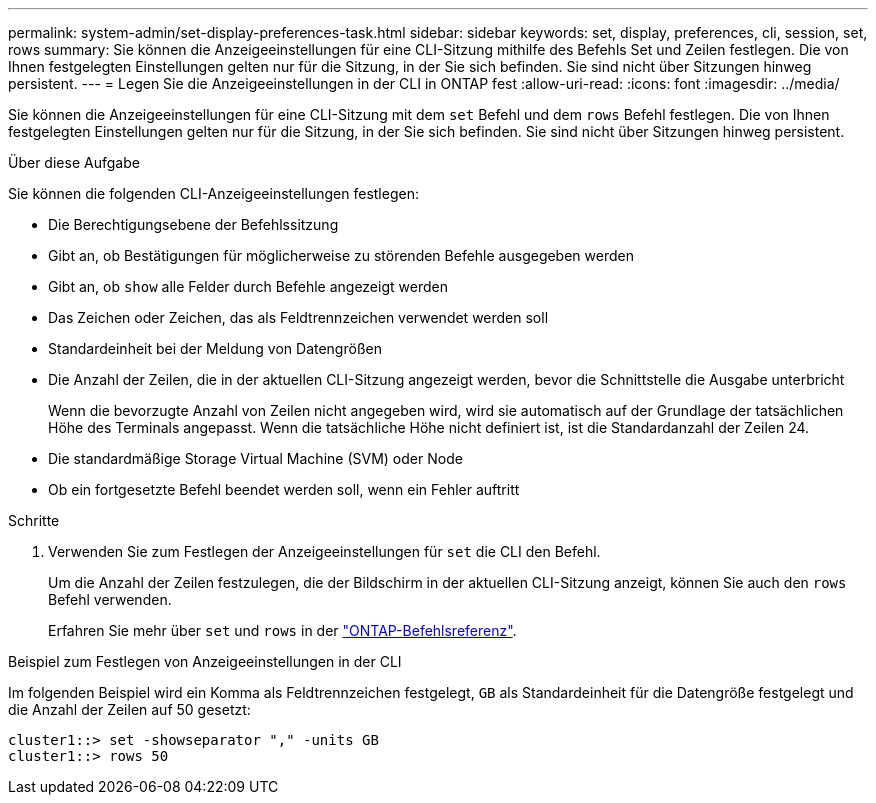 ---
permalink: system-admin/set-display-preferences-task.html 
sidebar: sidebar 
keywords: set, display, preferences, cli, session, set, rows 
summary: Sie können die Anzeigeeinstellungen für eine CLI-Sitzung mithilfe des Befehls Set und Zeilen festlegen. Die von Ihnen festgelegten Einstellungen gelten nur für die Sitzung, in der Sie sich befinden. Sie sind nicht über Sitzungen hinweg persistent. 
---
= Legen Sie die Anzeigeeinstellungen in der CLI in ONTAP fest
:allow-uri-read: 
:icons: font
:imagesdir: ../media/


[role="lead"]
Sie können die Anzeigeeinstellungen für eine CLI-Sitzung mit dem `set` Befehl und dem `rows` Befehl festlegen. Die von Ihnen festgelegten Einstellungen gelten nur für die Sitzung, in der Sie sich befinden. Sie sind nicht über Sitzungen hinweg persistent.

.Über diese Aufgabe
Sie können die folgenden CLI-Anzeigeeinstellungen festlegen:

* Die Berechtigungsebene der Befehlssitzung
* Gibt an, ob Bestätigungen für möglicherweise zu störenden Befehle ausgegeben werden
* Gibt an, ob `show` alle Felder durch Befehle angezeigt werden
* Das Zeichen oder Zeichen, das als Feldtrennzeichen verwendet werden soll
* Standardeinheit bei der Meldung von Datengrößen
* Die Anzahl der Zeilen, die in der aktuellen CLI-Sitzung angezeigt werden, bevor die Schnittstelle die Ausgabe unterbricht
+
Wenn die bevorzugte Anzahl von Zeilen nicht angegeben wird, wird sie automatisch auf der Grundlage der tatsächlichen Höhe des Terminals angepasst. Wenn die tatsächliche Höhe nicht definiert ist, ist die Standardanzahl der Zeilen 24.

* Die standardmäßige Storage Virtual Machine (SVM) oder Node
* Ob ein fortgesetzte Befehl beendet werden soll, wenn ein Fehler auftritt


.Schritte
. Verwenden Sie zum Festlegen der Anzeigeeinstellungen für `set` die CLI den Befehl.
+
Um die Anzahl der Zeilen festzulegen, die der Bildschirm in der aktuellen CLI-Sitzung anzeigt, können Sie auch den `rows` Befehl verwenden.

+
Erfahren Sie mehr über `set` und `rows` in der link:https://docs.netapp.com/us-en/ontap-cli/["ONTAP-Befehlsreferenz"^].



.Beispiel zum Festlegen von Anzeigeeinstellungen in der CLI
Im folgenden Beispiel wird ein Komma als Feldtrennzeichen festgelegt, `GB` als Standardeinheit für die Datengröße festgelegt und die Anzahl der Zeilen auf 50 gesetzt:

[listing]
----
cluster1::> set -showseparator "," -units GB
cluster1::> rows 50
----